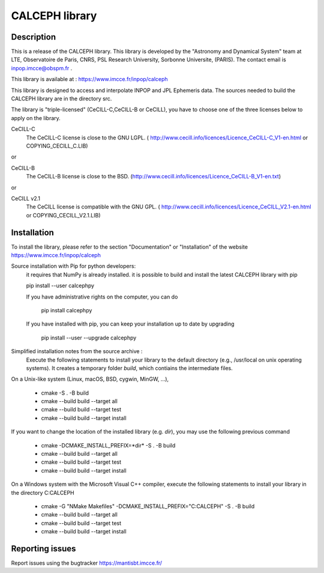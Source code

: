 CALCEPH library
===============           

Description
-----------

This is a release of the CALCEPH library. This library is
developed by the "Astronomy and Dynamical System" team
at  LTE, Observatoire de Paris, CNRS, PSL Research University, Sorbonne Universite,  (PARIS).  
The contact email is inpop.imcce@obspm.fr .

This library is available at :  https://www.imcce.fr/inpop/calceph

This library is designed to access and interpolate INPOP and JPL Ephemeris data.
The sources needed to build the CALCEPH library are in the directory src.


The library is "triple-licensed" (CeCILL-C,CeCILL-B or CeCILL),
you have to choose one of the three licenses  below to apply on the library.
  
CeCILL-C
    The CeCILL-C license is close to the GNU LGPL.
    ( http://www.cecill.info/licences/Licence_CeCILL-C_V1-en.html or COPYING_CECILL_C.LIB)
 
or  

CeCILL-B
    The CeCILL-B license is close to the BSD.
    (http://www.cecill.info/licences/Licence_CeCILL-B_V1-en.txt)

or  

CeCILL v2.1
    The CeCILL license is compatible with the GNU GPL.
    ( http://www.cecill.info/licences/Licence_CeCILL_V2.1-en.html or COPYING_CECILL_V2.1.LIB)
    
Installation
------------
To install the library,
please refer to the section "Documentation" or "Installation" of the website https://www.imcce.fr/inpop/calceph

Source installation with Pip for python developers:
    it requires that NumPy is already installed.
    it is possible to build and install the latest CALCEPH library with pip
    
    pip install --user calcephpy
    

    If you have administrative rights on the computer, you can do

        pip install  calcephpy
    

    If you have installed with pip, you can keep your installation up to date by upgrading

        pip install --user --upgrade calcephpy
        
        
Simplified installation notes from the source archive :
 Execute the following statements to install your library to the default directory  (e.g., /usr/local on unix operating systems).
 It creates a temporary folder *build*, which contiains the intermediate files.

On a Unix-like system (Linux, macOS, BSD, cygwin, MinGW, ...), 

  - cmake -S . -B build
  - cmake --build build --target all 
  - cmake --build build --target test 
  - cmake --build build --target install


If you want to change the location of the installed library (e.g. *dir*), you may use the following previous command

  - cmake -DCMAKE_INSTALL_PREFIX=*dir* -S . -B build
  - cmake --build build --target all 
  - cmake --build build --target test 
  - cmake --build build --target install


On a Windows system with the Microsoft Visual C++ compiler, 
execute the following statements to install your library in the directory C:\CALCEPH

  - cmake -G "NMake Makefiles" -DCMAKE_INSTALL_PREFIX="C:\CALCEPH" -S . -B build
  - cmake --build build --target all 
  - cmake --build build --target test 
  - cmake --build build --target install


Reporting issues
----------------

Report issues using the bugtracker https://mantisbt.imcce.fr/ 